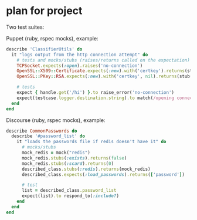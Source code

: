 * plan for project
  Two test suites:

  Puppet (ruby, rspec mocks), example:

  #+begin_src ruby
describe 'ClassifierUtils' do
  it "logs output from the http connection attempt" do
    # tests and mocks/stubs (raises/returns called on the expectation)
    TCPSocket.expects(:open).raises('no-connection')
    OpenSSL::X509::Certificate.expects(:new).with('certkey').returns(stub('cert'))
    OpenSSL::PKey::RSA.expects(:new).with('certkey', nil).returns(stub('key'))

    # tests
    expect { handle.get('/hi') }.to raise_error('no-connection')
    expect(testcase.logger.destination.string).to match(/opening connection to foo/)
  end
end
  #+end_src

  Discourse (ruby, rspec mocks), example:

  #+begin_src ruby
describe CommonPasswords do
  describe '#password_list' do
    it "loads the passwords file if redis doesn't have it" do
      # mocks/stubs
      mock_redis = mock("redis")
      mock_redis.stubs(:exists).returns(false)
      mock_redis.stubs(:scard).returns(0)
      described_class.stubs(:redis).returns(mock_redis)
      described_class.expects(:load_passwords).returns(['password'])

      # test
      list = described_class.password_list
      expect(list).to respond_to(:include?)
    end
  end
end
  #+end_src
